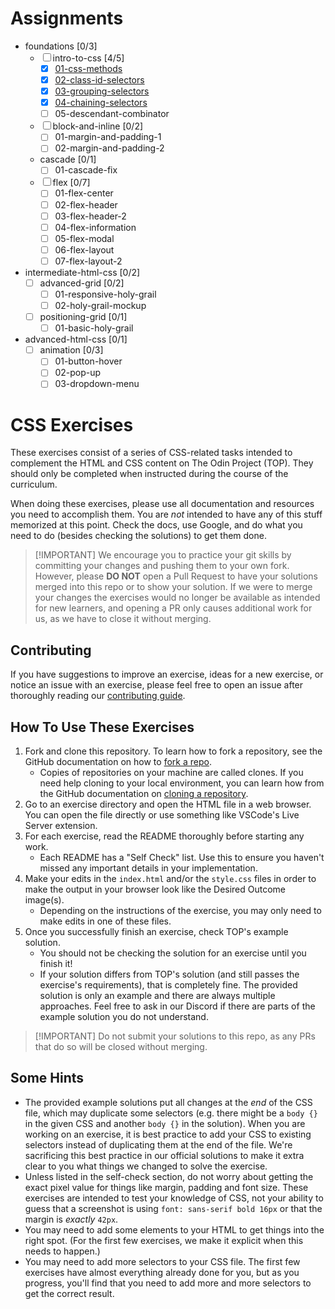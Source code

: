 * Assignments

- foundations [0/3]
  - [-] intro-to-css [4/5]
    - [X] [[https://github.com/rafaelbeirigo/odin-css-exercises/blob/main/foundations/intro-to-css/01-css-methods/README.org][01-css-methods]]
    - [X] [[https://github.com/rafaelbeirigo/odin-css-exercises/blob/main/foundations/intro-to-css/02-class-id-selectors/README.org][02-class-id-selectors]]
    - [X] [[https://github.com/rafaelbeirigo/odin-css-exercises/tree/main/foundations/intro-to-css/03-grouping-selectors][03-grouping-selectors]]
    - [X] [[https://github.com/rafaelbeirigo/odin-css-exercises/tree/main/foundations/intro-to-css/04-chaining-selectors][04-chaining-selectors]]
    - [ ] 05-descendant-combinator
  - [ ] block-and-inline [0/2]
    - [ ] 01-margin-and-padding-1
    - [ ] 02-margin-and-padding-2
  - cascade [0/1]
    - [ ] 01-cascade-fix
  - [ ] flex [0/7]
    - [ ] 01-flex-center
    - [ ] 02-flex-header
    - [ ] 03-flex-header-2
    - [ ] 04-flex-information
    - [ ] 05-flex-modal
    - [ ] 06-flex-layout
    - [ ] 07-flex-layout-2
- intermediate-html-css [0/2]
  - [ ] advanced-grid [0/2]
    - [ ] 01-responsive-holy-grail
    - [ ] 02-holy-grail-mockup
  - [ ] positioning-grid [0/1]
    - [ ] 01-basic-holy-grail
- advanced-html-css [0/1]
  - [ ] animation [0/3]
    - [ ] 01-button-hover
    - [ ] 02-pop-up
    - [ ] 03-dropdown-menu

* CSS Exercises
  :PROPERTIES:
  :CUSTOM_ID: css-exercises
  :END:
These exercises consist of a series of CSS-related tasks intended to complement the HTML and CSS content on The Odin Project (TOP). They should only be completed when instructed during the course of the curriculum.

When doing these exercises, please use all documentation and resources you need to accomplish them. You are /not/ intended to have any of this stuff memorized at this point. Check the docs, use Google, and do what you need to do (besides checking the solutions) to get them done.

#+begin_quote
  [!IMPORTANT] We encourage you to practice your git skills by committing your changes and pushing them to your own fork. However, please *DO NOT* open a Pull Request to have your solutions merged into this repo or to show your solution. If we were to merge your changes the exercises would no longer be available as intended for new learners, and opening a PR only causes additional work for us, as we have to close it without merging.
#+end_quote

** Contributing
   :PROPERTIES:
   :CUSTOM_ID: contributing
   :END:
If you have suggestions to improve an exercise, ideas for a new exercise, or notice an issue with an exercise, please feel free to open an issue after thoroughly reading our [[https://github.com/TheOdinProject/.github/blob/main/CONTRIBUTING.md][contributing guide]].

** How To Use These Exercises
   :PROPERTIES:
   :CUSTOM_ID: how-to-use-these-exercises
   :END:
1. Fork and clone this repository. To learn how to fork a repository, see the GitHub documentation on how to [[https://docs.github.com/en/get-started/quickstart/fork-a-repo][fork a repo]].
   - Copies of repositories on your machine are called clones. If you need help cloning to your local environment, you can learn how from the GitHub documentation on [[https://docs.github.com/en/github/creating-cloning-and-archiving-repositories/cloning-a-repository-from-github/cloning-a-repository][cloning a repository]].
2. Go to an exercise directory and open the HTML file in a web browser.  You can open the file directly or use something like VSCode's Live Server extension.
3. For each exercise, read the README thoroughly before starting any work.
   - Each README has a "Self Check" list. Use this to ensure you haven't missed any important details in your implementation.
4. Make your edits in the =index.html= and/or the =style.css= files in order to make the output in your browser look like the Desired Outcome image(s).
   - Depending on the instructions of the exercise, you may only need to make edits in one of these files.
5. Once you successfully finish an exercise, check TOP's example solution.
   - You should not be checking the solution for an exercise until you finish it!
   - If your solution differs from TOP's solution (and still passes the exercise's requirements), that is completely fine. The provided solution is only an example and there are always multiple approaches. Feel free to ask in our Discord if there are parts of the example solution you do not understand.

#+begin_quote
  [!IMPORTANT] Do not submit your solutions to this repo, as any PRs that do so will be closed without merging.
#+end_quote

** Some Hints
   :PROPERTIES:
   :CUSTOM_ID: some-hints
   :END:
- The provided example solutions put all changes at the /end/ of the CSS file, which may duplicate some selectors (e.g. there might be a =body {}= in the given CSS and another =body {}= in the solution).  When you are working on an exercise, it is best practice to add your CSS to existing selectors instead of duplicating them at the end of the file. We're sacrificing this best practice in our official solutions to make it extra clear to you what things we changed to solve the exercise.
- Unless listed in the self-check section, do not worry about getting the exact pixel value for things like margin, padding and font size.  These exercises are intended to test your knowledge of CSS, not your ability to guess that a screenshot is using =font: sans-serif bold 16px= or that the margin is /exactly/ =42px=.
- You may need to add some elements to your HTML to get things into the right spot. (For the first few exercises, we make it explicit when this needs to happen.)
- You may need to add more selectors to your CSS file. The first few exercises have almost everything already done for you, but as you progress, you'll find that you need to add more and more selectors to get the correct result.
